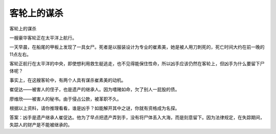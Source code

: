 客轮上的谋杀
============

客轮上的谋杀

一艘豪华客轮正在太平洋上航行。

一天早晨，在船尾的甲板上发现了一具女尸。死者是以服装设计为专业的崔素美，她是被人用刀刺死的，死亡时间大约在前一晚的11点左右。

客轮正航行在太平洋的中央，即使想利用救生艇逃走，也不见得能保住性命，所以凶手应该仍然在客轮上，但凶手为什么要留下尸体呢？

事实上，在这艘客轮中，有两个人具有谋杀崔素美的动机。

崔促达――被害人的侄子，也是遗产的继承人。因为嗜赌如命，欠了别人一屁股的债。

廖维欣――被害人的秘书。由于侵占公款，被革职不久。

根据以上资料，请你推理看看，谁是凶手？如能解开其中之谜，你就有资格成为名探。

答案：凶手是遗产继承人崔促达。他为了早点把遗产弄到手，没有将尸体丢入大海，而是刻意留下。因为法律规定，在失踪期间，失踪人的财产是不能被继承的。

